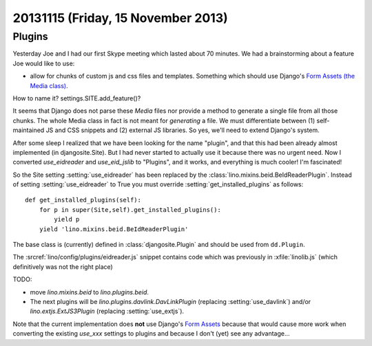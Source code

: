 ===================================
20131115 (Friday, 15 November 2013)
===================================

Plugins
-------

Yesterday Joe and I had our first Skype meeting which lasted 
about 70 minutes.
We had a brainstorming about a feature Joe would like to use:

- allow for chunks of custom js and css files and templates. 
  Something which should use Django's `Form Assets (the Media class)
  <https://docs.djangoproject.com/en/dev/topics/forms/media/>`_.

How to name it? settings.SITE.add_feature()?

It seems that Django does not parse these `Media` files nor provide a
method to generate a single file from all those chunks. The whole Media
class in fact is not meant for *generating* a file. We must differentiate
between (1) self-maintained JS and CSS snippets and (2) 
external JS libraries.
So yes, we'll need to extend Django's system.

After some sleep I realized that we have been looking for the name
"plugin", and that this had been already almost implemented (in
djangosite.Site). But I had never started to actually use it because
there was no urgent need. Now I converted `use_eidreader` and
`use_eid_jslib` to "Plugins", and it works, and everything is much
cooler! I'm fascinated!

So the Site setting :setting:`use_eidreader` has been replaced 
by the :class:`lino.mixins.beid.BeIdReaderPlugin`.
Instead of setting :setting:`use_eidreader` to True you must
override :setting:`get_installed_plugins` as follows::

    def get_installed_plugins(self):
        for p in super(Site,self).get_installed_plugins():
            yield p
        yield 'lino.mixins.beid.BeIdReaderPlugin'


The base class is (currently) defined in :class:`djangosite.Plugin` 
and should be used from ``dd.Plugin``.
        
The :srcref:`lino/config/plugins/eidreader.js` snippet contains code 
which was previously in :xfile:`linolib.js` 
(which definitively was not the right place)


TODO: 

- move `lino.mixins.beid` to `lino.plugins.beid`.
- The next plugins will be `lino.plugins.davlink.DavLinkPlugin` 
  (replacing :setting:`use_davlink`)
  and/or `lino.extjs.ExtJS3Plugin` (replacing :setting:`use_extjs`).

Note that the current implementation does **not** use 
Django's `Form Assets 
<https://docs.djangoproject.com/en/dev/topics/forms/media/>`_
because that would cause more work when converting the 
existing `use_xxx` settings to plugins
and because I don't (yet) see any advantage...
